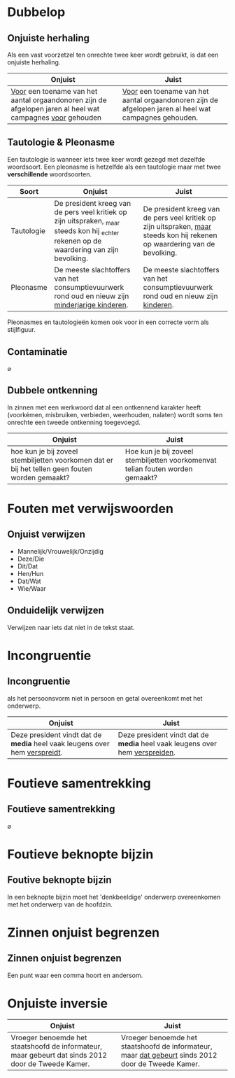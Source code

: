 * Dubbelop
** Onjuiste herhaling
Als een vast voorzetzel ten onrechte twee keer wordt gebruikt, is 
dat een onjuiste herhaling.

| Onjuist                                                                                                       | Juist                                                                                                   |
|---------------------------------------------------------------------------------------------------------------+---------------------------------------------------------------------------------------------------------|
| _Voor_ een toename van het aantal orgaandonoren zijn de afgelopen jaren al heel wat campagnes _voor_ gehouden | _Voor_ een toename van het aantal orgaandonoren zijn de afgelopen jaren al heel wat campagnes gehouden. |
** Tautologie & Pleonasme
Een tautologie is wanneer iets twee keer wordt gezegd met dezelfde woordsoort. Een pleonasme is hetzelfde als een tautologie maar met twee *verschillende* woordsoorten.
| Soort      | Onjuist                                             | Juist                                               |
|------------+-----------------------------------------------------+-----------------------------------------------------|
| Tautologie | De president kreeg van de pers veel kritiek op zijn uitspraken, _maar steeds kon hij _echter rekenen op de waardering van zijn bevolking. | De president kreeg van de pers veel kritiek op zijn uitspraken, _maar_ steeds kon hij rekenen op waardering van de bevolking. |
| Pleonasme  | De meeste slachtoffers van het consumptievuurwerk rond oud en nieuw zijn _minderjarige kinderen_. | De meeste slachtoffers van het consumptievuurwerk rond oud en nieuw zijn _kinderen_. |

Pleonasmes en tautologieën komen ook voor in een correcte vorm als stijlfiguur.
** Contaminatie
\(\varnothing\)
** Dubbele ontkenning
In zinnen met een werkwoord dat al een ontkennend karakter heeft (voorkémen,
misbruiken, verbieden, weerhouden, nalaten) wordt soms ten onrechte een tweede
ontkenning toegevoegd.

| Onjuist                                                                                         | Juist                                                                          |
|-------------------------------------------------------------------------------------------------+--------------------------------------------------------------------------------|
| hoe kun je bij zoveel stembiljetten voorkomen dat er bij het tellen geen fouten worden gemaakt? | Hoe kun je bij zoveel stembiljetten voorkomenvat telian fouten worden gemaakt? |

* Fouten met verwijswoorden
** Onjuist verwijzen
 * Mannelijk/Vrouwelijk/Onzijdig
 * Deze/Die
 * Dit/Dat
 * Hen/Hun
 * Dat/Wat
 * Wie/Waar
** Onduidelijk verwijzen
Verwijzen naar iets dat niet in de tekst staat.
* Incongruentie
** Incongruentie
als het persoonsvorm niet in persoon en getal overeenkomt met het onderwerp.
| Onjuist                                                                      | Juist                                                                         |
|------------------------------------------------------------------------------+-------------------------------------------------------------------------------|
| Deze president vindt dat de *media* heel vaak leugens over hem _verspreidt_. | Deze president vindt dat de *media* heel vaak leugens over hem _verspreiden_. |
* Foutieve samentrekking
** Foutieve samentrekking
\(\varnothing\)
* Foutieve beknopte bijzin
** Foutive beknopte bijzin
In een beknopte bijzin moet het 'denkbeeldige' onderwerp overeenkomen met het onderwerp van de hoofdzin.
* Zinnen onjuist begrenzen
** Zinnen onjuist begrenzen
Een punt waar een comma hoort en andersom.
* Onjuiste inversie
| Onjuist                                                                                            | Juist                                                                                                |
|----------------------------------------------------------------------------------------------------+------------------------------------------------------------------------------------------------------|
| Vroeger benoemde het staatshoofd de informateur, maar gebeurt dat sinds 2012 door de Tweede Kamer. | Vroeger benoemde het staatshoofd de informateur, maar _dat gebeurt_ sinds 2012 door de Tweede Kamer. |


